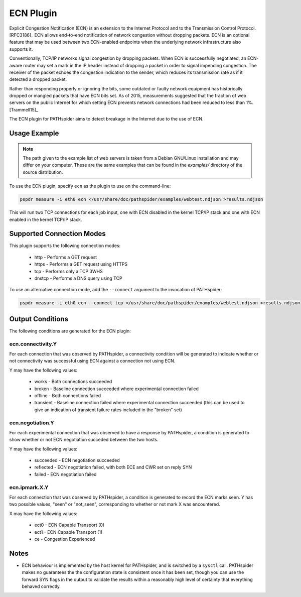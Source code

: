 ECN Plugin
==========

Explicit Congestion Notification (ECN) is an extension to the Internet Protocol
and to the Transmission Control Protocol. [RFC3186]_ ECN allows end-to-end
notification of network congestion without dropping packets.  ECN is an
optional feature that may be used between two ECN-enabled endpoints when the
underlying network infrastructure also supports it.

Conventionally, TCP/IP networks signal congestion by dropping packets. When ECN
is successfully negotiated, an ECN-aware router may set a mark in the IP header
instead of dropping a packet in order to signal impending congestion. The
receiver of the packet echoes the congestion indication to the sender, which
reduces its transmission rate as if it detected a dropped packet.

Rather than responding properly or ignoring the bits, some outdated or faulty
network equipment has historically dropped or mangled packets that have ECN
bits set. As of 2015, measurements suggested that the fraction of web servers
on the public Internet for which setting ECN prevents network connections had
been reduced to less than 1%. [Trammell15]_

The ECN plugin for PATHspider aims to detect breakage in the Internet due to
the use of ECN.

Usage Example
-------------

.. note:: The path given to the example list of web servers is taken from a
          Debian GNU/Linux installation and may differ on your computer. These
	  are the same examples that can be found in the `examples/` directory
          of the source distribution.

To use the ECN plugin, specify ``ecn`` as the plugin to use on the command-line:

.. code-block:: shell

 pspdr measure -i eth0 ecn </usr/share/doc/pathspider/examples/webtest.ndjson >results.ndjson

This will run two TCP connections for each job input, one with ECN disabled in
the kernel TCP/IP stack and one with ECN enabled in the kernel TCP/IP stack.

Supported Connection Modes
--------------------------

This plugin supports the following connection modes:

 * http - Performs a GET request
 * https - Performs a GET request using HTTPS
 * tcp - Performs only a TCP 3WHS
 * dnstcp - Performs a DNS query using TCP

To use an alternative connection mode, add the ``--connect`` argument to the
invocation of PATHspider:

.. code-block:: shell

 pspdr measure -i eth0 ecn --connect tcp </usr/share/doc/pathspider/examples/webtest.ndjson >results.ndjson

Output Conditions
-----------------

The following conditions are generated for the ECN plugin:

ecn.connectivity.Y
~~~~~~~~~~~~~~~~~~

For each connection that was observed by PATHspider, a connectivity condition
will be generated to indicate whether or not connectivity was successful using
ECN against a connection not using ECN.

Y may have the following values:

 * works - Both connections succeeded
 * broken - Baseline connection succeeded where experimental connection failed
 * offline - Both connections failed
 * transient - Baseline connection failed where experimental connection
   succeeded (this can be used to give an indication of transient failure rates
   included in the "broken" set)


ecn.negotiation.Y
~~~~~~~~~~~~~~~~~

For each experimental connection that was observed to have a response by PATHspider, a
condition is generated to show whether or not ECN negotiation succeded between
the two hosts.

Y may have the following values:
 
 * succeeded -  ECN negotiation succeeded
 * reflected -  ECN negotiation failed, with both ECE and CWR set on reply SYN
 * failed - ECN negotiation failed

ecn.ipmark.X.Y
~~~~~~~~~~~~~~

For each connection that was observed by PATHspider, a condition is generated
to record the ECN marks seen.  Y has two possible values, "seen" or "not_seen",
corresponding to whether or not mark X was encountered.

X may have the following values:

 * ect0 - ECN Capable Transport (0)
 * ect1 - ECN Capable Transport (1)
 * ce - Congestion Experienced

Notes
-----

* ECN behaviour is implemented by the host kernel for PATHspider, and is
  switched by a ``sysctl`` call.  PATHspider makes no guarantees the the
  configuration state is consistent once it has been set, though you can use
  the forward SYN flags in the output to validate the results within a
  reasonably high level of certainty that everything behaved correctly.
